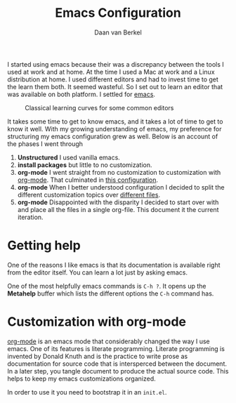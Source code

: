 #+title: Emacs Configuration
#+author: Daan van Berkel
#+email: daan.v.berkel.1980@gmail.com
#+startup: inlineimages

I started using emacs because their was a discrepancy between the
tools I used at work and at home. At the time I used a Mac at work and
a Linux distribution at home. I used different editors and had to
invest time to get the learn them both. It seemed wasteful. So I set
out to learn an editor that was available on both platform. I
settled for [[http://www.gnu.org/software/emacs/][emacs]].

#+caption: Classical learning curves for some common editors
[[./image/learning_curves.jpg]]

It takes some time to get to know emacs, and it takes a lot of time to
get to know it well. With my growing understanding of emacs, my
preference for structuring my emacs configuration grew as well. Below
is an account of the phases I went through

0. *Unstructured* I used vanilla emacs.
1. *install packages*  but little to no customization.
2. *org-mode* I went straight from no customization to customization
   with [[http://orgmode.org/][org-mode]]. That culminated in [[https://github.com/dvberkel/.emacs.d/blob/ca3b85377c8f07cec2a70ef9012445688bc2c41b/literal-init.org][this configuration]].
3. *org-mode* When I better understood configuration I decided to
   split the different customization topics over [[https://github.com/dvb-industries/.emacs.d/tree/892bad8768311e5034439a045f47b041c10258de][different files]].
4. *org-mode* Disappointed with the disparity I decided to start over
   with and place all the files in a single org-file. This document it
   the current iteration.

* Getting help
One of the reasons I like emacs is that its documentation is available
right from the editor itself. You can learn a lot just by asking
emacs.

One of the most helpfully emacs commands is =C-h ?=. It opens up the
*Metahelp* buffer which lists the different options the =C-h= command has.

* Customization with org-mode
[[http://orgmode.org/][org-mode]] is an emacs mode that considerably changed the way I use
emacs. One of its features is literate programming. Literate
programming is invented by Donald Knuth and is the practice to write
prose as documentation for source code that is intersperced between
the document. In a later step, you tangle document to produce the
actual source code. This helps to keep my emacs customizations
organized.

In order to use it you need to bootstrap it in an =init.el=.
